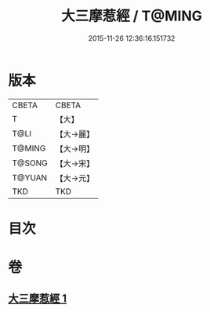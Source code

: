 #+TITLE: 大三摩惹經 / T@MING
#+DATE: 2015-11-26 12:36:16.151732
* 版本
 |     CBETA|CBETA   |
 |         T|【大】     |
 |      T@LI|【大→麗】   |
 |    T@MING|【大→明】   |
 |    T@SONG|【大→宋】   |
 |    T@YUAN|【大→元】   |
 |       TKD|TKD     |

* 目次
* 卷
** [[file:KR6a0019_001.txt][大三摩惹經 1]]
